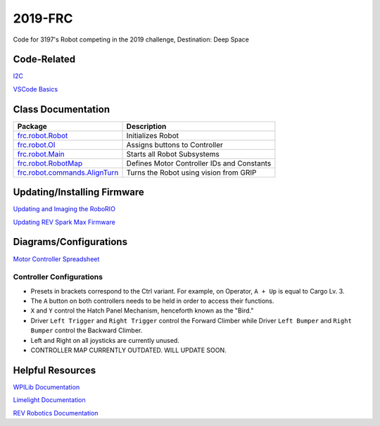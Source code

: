 ========
2019-FRC 
========
.. image:: https://travis-ci.org/frc3197/2019-FRC.svg?branch=master
    :target: https://travis-ci.org/frc3197/2019-FRC
.. image:: https://readthedocs.org/projects/2019-frc/badge/?version=latest
    :target: https://2019-frc.readthedocs.io/en/latest/?badge=latest
    :alt: Documentation Status

Code for 3197's Robot competing in the 2019 challenge, Destination: Deep Space

------------
Code-Related
------------
`I2C <https://2019-frc.readthedocs.io/en/documentation/I2C.html>`_

`VSCode Basics <https://2019-frc.readthedocs.io/en/documentation/VSCode%20Basics.html>`_

-------------------
Class Documentation
-------------------

+--------------------------------------------------------------------------------------------------------------------------------+------------------------------------------+
|Package                                                                                                                         |Description                               |
+================================================================================================================================+==========================================+
|`frc.robot.Robot <https://2019-frc.readthedocs.io/en/documentation/Class%20Documentation/Robot.html>`_                          |Initializes Robot                         |
+--------------------------------------------------------------------------------------------------------------------------------+------------------------------------------+
|`frc.robot.OI <https://2019-frc.readthedocs.io/en/documentation/Class%20Documentation/OI.html>`_                                |Assigns buttons to Controller             |
+--------------------------------------------------------------------------------------------------------------------------------+------------------------------------------+
|`frc.robot.Main <https://2019-frc.readthedocs.io/en/documentation/Class%20Documentation/Main.html>`_                            |Starts all Robot Subsystems               |
+--------------------------------------------------------------------------------------------------------------------------------+------------------------------------------+
|`frc.robot.RobotMap <https://2019-frc.readthedocs.io/en/documentation/Class%20Documentation/RobotMap.html>`_                    |Defines Motor Controller IDs and Constants|
+--------------------------------------------------------------------------------------------------------------------------------+------------------------------------------+
|`frc.robot.commands.AlignTurn <https://2019-frc.readthedocs.io/en/documentation/Class%20Documentation/Commands/AlignTurn.html>`_|Turns the Robot using vision from GRIP    |
+--------------------------------------------------------------------------------------------------------------------------------+------------------------------------------+


----------------------------
Updating/Installing Firmware
----------------------------
`Updating and Imaging the RoboRIO <https://2019-frc.readthedocs.io/en/documentation/Updating%20and%20Imaging%20the%20RoboRIO.html>`_

`Updating REV Spark Max Firmware <https://2019-frc.readthedocs.io/en/documentation/Updating%20Firmware%20of%20REV%20Spark%20Max's.html>`_

-----------------------
Diagrams/Configurations
-----------------------
`Motor Controller Spreadsheet <https://docs.google.com/spreadsheets/d/14p9fdd08mrI9wpgqd_k9QANKFcTs7CDPGgKoO7wAz68/edit?usp=sharing>`_

~~~~~~~~~~~~~~~~~~~~~~~~~
Controller Configurations
~~~~~~~~~~~~~~~~~~~~~~~~~
.. image:: https://raw.githubusercontent.com/frc3197/2019-FRC/Documentation/doc/Controller%20Configuration.png
   :width: 600
- Presets in brackets correspond to the Ctrl variant. For example, on Operator, ``A + Up`` is equal to Cargo Lv. 3.
- The ``A`` button on both controllers needs to be held in order to access their functions.
- ``X`` and ``Y`` control the Hatch Panel Mechanism, henceforth known as the "Bird."
- Driver ``Left Trigger`` and ``Right Trigger`` control the Forward Climber while Driver ``Left Bumper`` and ``Right Bumper`` control the Backward Climber.
- Left and Right on all joysticks are currently unused.
- CONTROLLER MAP CURRENTLY OUTDATED. WILL UPDATE SOON.

-----------------
Helpful Resources
-----------------
`WPILib Documentation <http://first.wpi.edu/FRC/roborio/release/docs/java/>`_ 

`Limelight Documentation <http://docs.limelightvision.io/en/latest/>`_

`REV Robotics Documentation <http://www.revrobotics.com/content/sw/max/sw-docs/java/com/revrobotics/package-summary.html>`_
